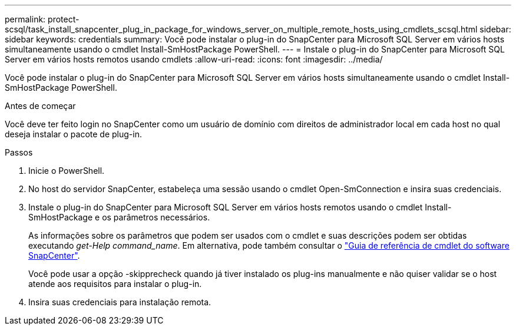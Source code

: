 ---
permalink: protect-scsql/task_install_snapcenter_plug_in_package_for_windows_server_on_multiple_remote_hosts_using_cmdlets_scsql.html 
sidebar: sidebar 
keywords: credentials 
summary: Você pode instalar o plug-in do SnapCenter para Microsoft SQL Server em vários hosts simultaneamente usando o cmdlet Install-SmHostPackage PowerShell. 
---
= Instale o plug-in do SnapCenter para Microsoft SQL Server em vários hosts remotos usando cmdlets
:allow-uri-read: 
:icons: font
:imagesdir: ../media/


[role="lead"]
Você pode instalar o plug-in do SnapCenter para Microsoft SQL Server em vários hosts simultaneamente usando o cmdlet Install-SmHostPackage PowerShell.

.Antes de começar
Você deve ter feito login no SnapCenter como um usuário de domínio com direitos de administrador local em cada host no qual deseja instalar o pacote de plug-in.

.Passos
. Inicie o PowerShell.
. No host do servidor SnapCenter, estabeleça uma sessão usando o cmdlet Open-SmConnection e insira suas credenciais.
. Instale o plug-in do SnapCenter para Microsoft SQL Server em vários hosts remotos usando o cmdlet Install-SmHostPackage e os parâmetros necessários.
+
As informações sobre os parâmetros que podem ser usados com o cmdlet e suas descrições podem ser obtidas executando _get-Help command_name_. Em alternativa, pode também consultar o https://docs.netapp.com/us-en/snapcenter-cmdlets/index.html["Guia de referência de cmdlet do software SnapCenter"^].

+
Você pode usar a opção -skipprecheck quando já tiver instalado os plug-ins manualmente e não quiser validar se o host atende aos requisitos para instalar o plug-in.

. Insira suas credenciais para instalação remota.

